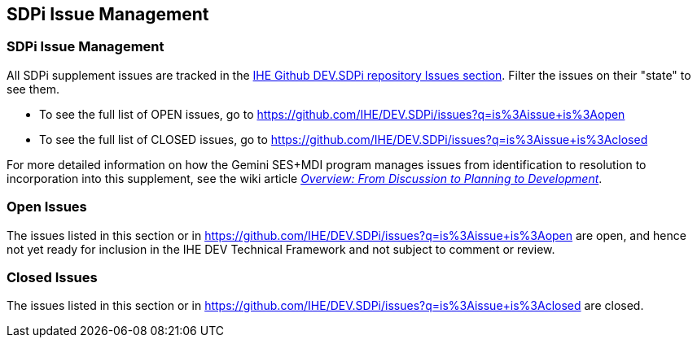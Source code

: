 
[sdpi_offset=clear]
[#sdpi_issue_management]
== SDPi Issue Management

[sdpi_offset=clear]
=== SDPi Issue Management

All SDPi supplement issues are tracked in the https://github.com/IHE/DEV.SDPi/issues[IHE Github DEV.SDPi repository Issues section].
Filter the issues on their "state" to see them.  +

* To see the full list of OPEN issues, go to https://github.com/IHE/DEV.SDPi/issues?q=is%3Aissue+is%3Aopen
* To see the full list of CLOSED issues, go to https://github.com/IHE/DEV.SDPi/issues?q=is%3Aissue+is%3Aclosed

For more detailed information on how the Gemini SES+MDI program manages issues from identification to resolution to incorporation into this supplement, see the wiki article https://github.com/IHE/DEV.SDPi/wiki/Program-Coordination-Co-Working-Spaces#overview-from-discussion-to-planning-to-development[_Overview: From Discussion to Planning to Development_].

[sdpi_offset=clear]
=== Open Issues

The issues listed in this section or in https://github.com/IHE/DEV.SDPi/issues?q=is%3Aissue+is%3Aopen are open, and hence not yet ready for inclusion in the IHE DEV Technical Framework and not subject to comment or review.

//==== Open Issues

// open issues are inserted here

//==== Topic of Interests

// toi issues are inserted here

[sdpi_offset=clear]
=== Closed Issues

The issues listed in this section or in https://github.com/IHE/DEV.SDPi/issues?q=is%3Aissue+is%3Aclosed are closed.

// closed issues are inserted here

